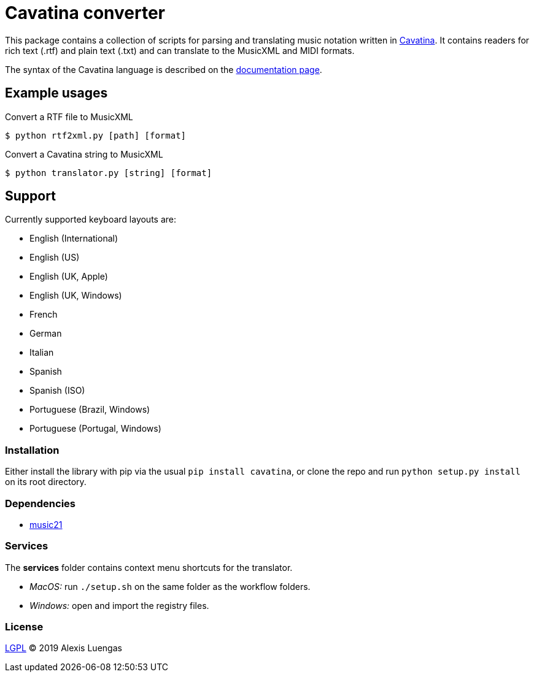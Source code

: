 = Cavatina converter

This package contains a collection of scripts for parsing and translating music notation written in link:https://github.com/LexLuengas/cavatina[Cavatina]. It contains readers for rich text (.rtf) and plain text (.txt) and can translate to the MusicXML and MIDI formats.

The syntax of the Cavatina language is described on the link:http://www.cavatinafont.com/docs.html[documentation page].

== Example usages

.Convert a RTF file to MusicXML
[source]
----
$ python rtf2xml.py [path] [format]
----

.Convert a Cavatina string to MusicXML
[source]
----
$ python translator.py [string] [format]
----

== Support

Currently supported keyboard layouts are:

* English (International)
* English (US)
* English (UK, Apple)
* English (UK, Windows)
* French
* German
* Italian
* Spanish
* Spanish (ISO)
* Portuguese (Brazil, Windows)
* Portuguese (Portugal, Windows)

### Installation

Either install the library with pip via the usual `pip install cavatina`, or clone the repo and run `python setup.py install` on its root directory.

### Dependencies

*  link:https://github.com/cuthbertLab/music21[music21]

### Services

The *services* folder contains context menu shortcuts for the translator.

* _MacOS:_ run `./setup.sh` on the same folder as the workflow folders.
* _Windows:_ open and import the registry files.

### License

link:LICENSE[LGPL] © 2019 Alexis Luengas
